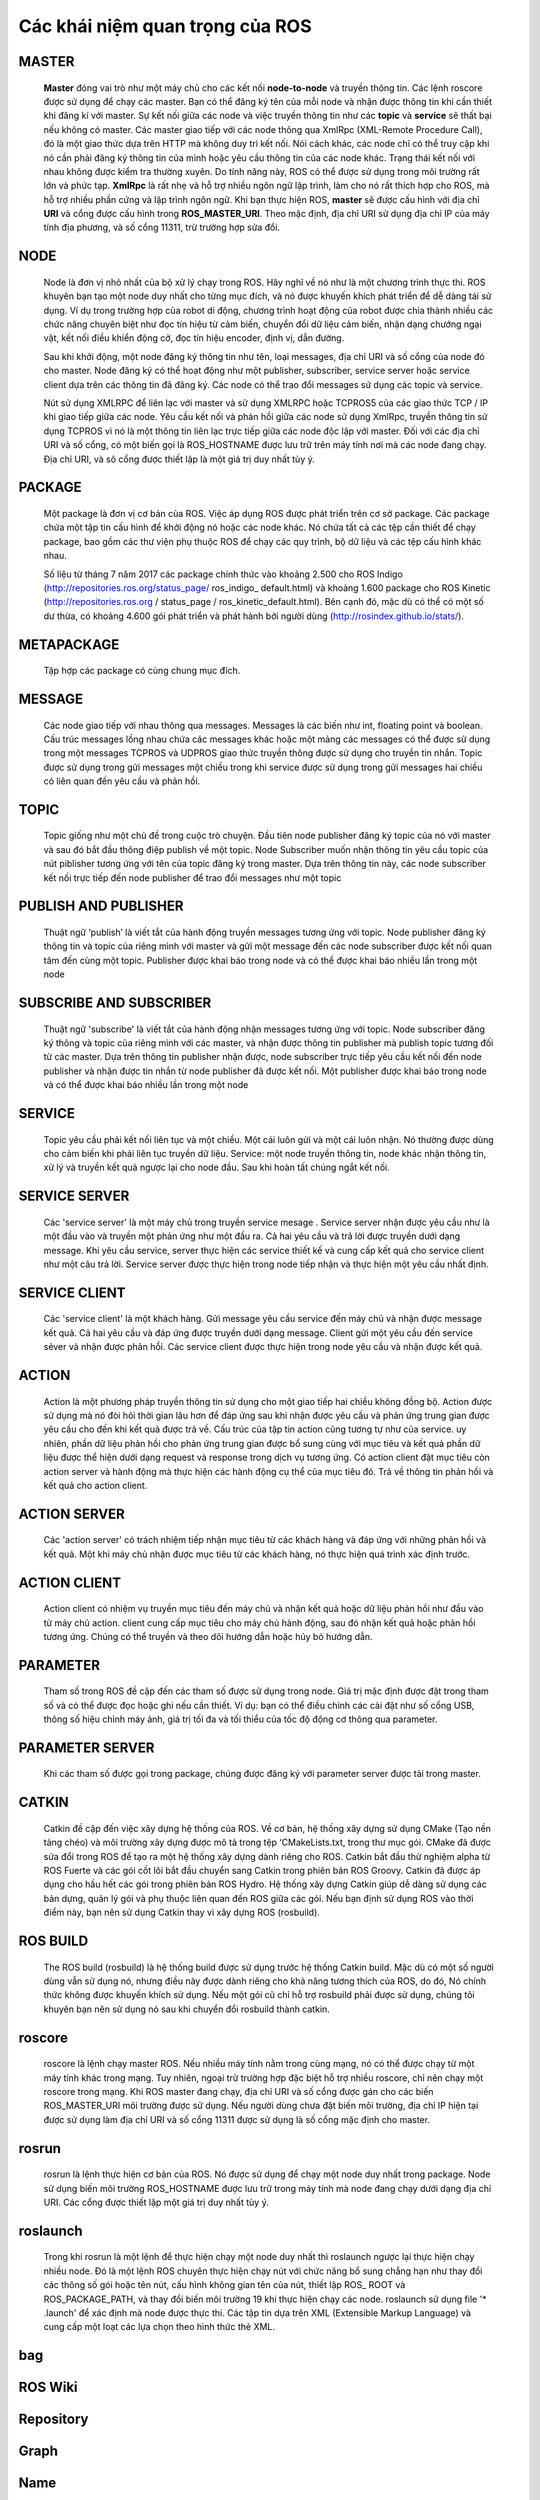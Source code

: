 Các khái niệm quan trọng của ROS
================================

MASTER
------
 
  **Master** đóng vai trò như một máy chủ cho các kết nối **node-to-node** và truyền thông tin. 
  Các lệnh roscore được sử dụng để chạy các master. Bạn có thể đăng ký tên của mỗi node và nhận được thông tin khi cần thiết khi đăng kí với master. 
  Sự kết nối giữa các node và việc truyền thông tin như các **topic** và **service** sẽ thất bại nếu không có master.
  Các master giao tiếp với các node thông qua XmlRpc (XML-Remote Procedure Call), đó là một giao thức dựa trên HTTP mà không duy trì kết nối. 
  Nói cách khác, các node chỉ có thể truy cập khi nó cần phải đăng ký thông tin của mình hoặc yêu cầu thông tin của các node khác. 
  Trạng thái kết nối với nhau không được kiểm tra thường xuyên. 
  Do tính năng này, ROS có thể được sử dụng trong môi trường rất lớn và phức tạp. 
  **XmlRpc** là rất nhẹ và hỗ trợ nhiều ngôn ngữ lập trình, làm cho nó rất thích hợp cho ROS, mà hỗ trợ nhiều phần cứng và lập trình ngôn ngữ.
  Khi bạn thực hiện ROS, **master** sẽ được cấu hình với địa chỉ **URI** và cổng được cấu hình trong **ROS_MASTER_URI**. Theo mặc định, địa chỉ URI sử dụng địa chỉ IP của máy tính địa phương, và số cổng 11311, trừ trường hợp sửa đổi.



 
NODE
----
 
  Node là đơn vị nhỏ nhất của bộ xử lý chạy trong ROS. 
  Hãy nghĩ về nó như là một chương trình thực thi. 
  ROS khuyên bạn tạo một node duy nhất cho từng mục đích, và nó được khuyến khích phát triển để dễ dàng tái sử dụng. 
  Ví dụ trong trường hợp của robot di động, chương trình hoạt động của robot được chia thành nhiều các chức năng chuyên biệt như đọc tín hiệu từ cảm biến, 
  chuyển đổi dữ liệu cảm biến, nhận dạng chướng ngại vật, kết nối điều khiển động cở, đọc tín hiệu encoder, định vị, dẫn đường.
  
  Sau khi khởi động, một node đăng ký thông tin như tên, loại messages, địa chỉ URI và số cổng của node đó cho master. 
  Node đăng ký có thể hoạt động như một publisher, subscriber, service server hoặc service client dựa trên các thông tin đã đăng ký. 
  Các node có thể trao đổi messages sử dụng các topic và service.
  
  Nút sử dụng XMLRPC để liên lạc với master và sử dụng XMLRPC hoặc TCPROS5 của các giao thức TCP / IP khi giao tiếp giữa các node. 
  Yêu cầu kết nối và phản hồi giữa các node sử dụng XmlRpc, truyền thông tin sử dụng TCPROS 
  vì nó là một thông tin liên lạc trực tiếp giữa các node độc lập với master. 
  Đối với các địa chỉ URI và số cổng, có một biến gọi là ROS_HOSTNAME được lưu trữ trên máy tính nơi mà các node đang chạy. 
  Địa chỉ URI, và sô cổng được thiết lập là một giá trị duy nhất tùy ý.

 
PACKAGE
-------
 
  Một package là đơn vị cơ bản của ROS. Việc áp dụng ROS được phát triển trên cơ sở package. 
  Các package chứa một tập tin cấu hình để khởi động nó hoặc các node khác. Nó chứa tất cả các tệp cần thiết để chạy package, 
  bao gồm các thư viện phụ thuộc ROS để chạy các quy trình, bộ dữ liệu và các tệp cấu hình khác nhau. 
  
  Số liệu từ tháng 7 năm 2017 các package chính thức vào khoảng 2.500 cho ROS Indigo (http://repositories.ros.org/status_page/ ros_indigo_ default.html) 
  và khoảng 1.600 package cho ROS Kinetic (http://repositories.ros.org / status_page / ros_kinetic_default.html). 
  Bên cạnh đó, mặc dù có thể có một số dư thừa, có khoảng 4.600 gói phát triển và phát hành bởi người dùng (http://rosindex.github.io/stats/).
  
METAPACKAGE
-----------
 
  Tập hợp các package có cùng chung mục đích.
 
MESSAGE
-------
 
  Các node giao tiếp với nhau thông qua messages. Messages là các biến như int, floating point và boolean. Cấu trúc messages lồng nhau chứa các messages khác
  hoặc một mảng các messages có thể được sử dụng trong một messages
  TCPROS và UDPROS giao thức truyền thông được sử dụng cho truyền tin nhắn. 
  Topic được sử dụng trong gửi messages một chiều trong khi service được sử dụng trong gửi messages hai chiều có liên quan đến yêu cầu và phản hồi.

 
TOPIC
-----
 
  Topic giống như một chủ đề trong cuộc trò chuyện. 
  Đầu tiên node publisher đăng ký topic của nó với master và sau đó bắt đầu thông điệp publish về một topic. 
  Node Subscriber muốn nhận thông tin yêu cầu topic của nút piblisher tương ứng với tên của topic đăng ký trong master. 
  Dựa trên thông tin này, các node subscriber kết nối trực tiếp đến node publisher để trao đổi messages như một topic
 
PUBLISH AND PUBLISHER
---------------------
 
  Thuật ngữ ‘publish’ là viết tắt của hành động truyền messages tương ứng với topic. 
  Node publisher đăng ký thông tin và topic của riêng mình với master và gửi một message đến các node subscriber 
  được kết nối quan tâm đến cùng một topic. Publisher được khai báo trong node và có thể được khai báo nhiều lần trong một node
 
SUBSCRIBE AND SUBSCRIBER
------------------------
 
   Thuật ngữ 'subscribe' là viết tắt của hành động nhận messages tương ứng với topic. 
   Node subscriber đăng ký thông và topic của riêng mình với các master, 
   và nhận được thông tin publisher mà publish topic tương đối từ các master. 
   Dựa trên thông tin publisher nhận được, node subscriber trực tiếp yêu cầu kết nối đến node publisher và 
   nhận được tin nhắn từ node publisher đã được kết nối. Một publisher được khai báo trong node và có thể được khai báo nhiều lần trong một node
  
SERVICE
-------
 
   Topic yêu cầu phải kết nối liên tục và một chiều. Một cái luôn gửi và một cái luôn nhận. Nó thường được dùng cho cảm biến khi phải liên tục truyền dữ liệu.
   Service: một node truyền thông tin, node khác nhận thông tin, xử lý và truyền kết quả ngược lại cho node đầu. Sau khi hoàn tất chúng ngắt kết nối.
 
SERVICE SERVER
--------------
 
 Các 'service server' là một máy chủ trong truyền service mesage . 
 Service server nhận được yêu cầu như là một đầu vào và truyền một phản ứng như một đầu ra. 
 Cả hai yêu cầu và trả lời được truyền dưới dạng message. Khi yêu cầu service, server thực hiện các service thiết kế và
 cung cấp kết quả cho service client như một câu trả lời. Service server được thực hiện trong node tiếp nhận và thực hiện một yêu cầu nhất định.
 
SERVICE CLIENT
--------------
 
 Các 'service client' là một khách hàng. Gửi message yêu cầu service đến máy chủ và nhận được message kết quả. 
 Cả hai yêu cầu và đáp ứng được truyền dưới dạng message. Client  gửi một yêu cầu đến service sẻver và nhận được phản hồi. 
 Các service client được thực hiện trong node yêu cầu và nhận được kết quả.
 
ACTION
------
 
 Action là một phương pháp truyền thông tin sử dụng cho một giao tiếp hai chiều không đồng bộ. 
 Action được sử dụng mà nó đòi hỏi thời gian lâu hơn để đáp ứng sau khi nhận được yêu cầu và phản ứng 
 trung gian được yêu cầu cho đến khi kết quả được trả về. Cấu trúc của tập tin action cũng tương tự như của service. 
 uy nhiên, phần dữ liệu phản hồi cho phản ứng trung gian được bổ sung cùng với mục tiêu và kết quả phần dữ liệu được 
 thể hiện dưới dạng request và response trong dịch vụ tương ứng. Có action client đặt mục tiêu còn action server và hành động mà 
 thực hiện các hành động cụ thể của mục tiêu đó. Trả về thông tin phản hồi và kết quả cho action client.
 
ACTION SERVER
-------------
 
 Các 'action server' có trách nhiệm tiếp nhận mục tiêu từ các khách hàng và đáp ứng với những phản hồi và kết quả. 
 Một khi máy chủ nhận được mục tiêu từ các khách hàng, nó thực hiện quá trình xác định trước.
 
ACTION CLIENT
-------------

 Action client có nhiệm vụ truyền mục tiêu đến máy chủ và nhận kết quả hoặc
 dữ liệu phản hồi như đầu vào từ máy chủ action. client cung cấp mục tiêu cho máy chủ hành động,
 sau đó nhận kết quả hoặc phản hồi tương ứng. Chúng có thể truyền và theo dõi hướng dẫn hoặc hủy bỏ hướng dẫn.

 
PARAMETER
---------
 
 Tham số trong ROS đề cập đến các tham số được sử dụng trong node. 
 Giá trị mặc định được đặt trong tham số và có thể được đọc hoặc ghi nếu
 cần thiết. 
 Ví dụ: bạn có thể điều chỉnh các cài đặt như số cổng USB, thông số hiệu chỉnh máy ảnh, giá trị tối đa và tối thiểu của tốc độ động cơ thông qua parameter.

 
PARAMETER SERVER
----------------
 
 Khi các tham số được gọi trong package, chúng được đăng ký với parameter server được tải trong master.
  
CATKIN
------
 
 Catkin đề cập đến việc xây dựng hệ thống của ROS. Về cơ bản, hệ thống xây dựng sử dụng CMake (Tạo nền tảng chéo) và môi trường xây dựng được mô tả 
 trong tệp ‘CMakeLists.txt, trong thư mục gói. CMake đã được sửa đổi trong ROS để tạo ra một hệ thống xây dựng dành riêng cho ROS. 
 Catkin bắt đầu thử nghiệm alpha từ ROS Fuerte và các gói cốt lõi bắt đầu chuyển sang Catkin trong phiên bản ROS Groovy. 
 Catkin đã được áp dụng cho hầu hết các gói trong phiên bản ROS Hydro. Hệ thống xây dựng Catkin giúp dễ dàng sử dụng các bản dựng, 
 quản lý gói và phụ thuộc liên quan đến ROS giữa các gói. Nếu bạn định sử dụng ROS vào thời điểm này, bạn nên sử dụng Catkin thay vì xây dựng ROS (rosbuild).


 
ROS BUILD
---------
 
 The ROS build (rosbuild) là hệ thống build được sử dụng trước hệ thống Catkin build.
 Mặc dù có một số người dùng vẫn sử dụng nó, nhưng điều này được dành riêng cho khả năng tương thích của ROS, do đó,
 Nó chính thức không được khuyến khích sử dụng. Nếu một gói cũ chỉ hỗ trợ rosbuild phải được sử dụng, chúng tôi khuyên bạn nên sử dụng nó sau khi chuyển đổi rosbuild thành catkin.

 
roscore
-------
 
 roscore là lệnh chạy master ROS. Nếu nhiều máy tính nằm trong cùng mạng, 
 nó có thể được chạy từ một máy tính khác trong mạng. Tuy nhiên, ngoại trừ trường hợp đặc biệt hỗ trợ nhiều roscore, 
 chỉ nên chạy một roscore trong mạng. Khi ROS master đang chạy, địa chỉ URI và số cổng được gán cho các biến ROS_MASTER_URI 
 môi trường được sử dụng. Nếu người dùng chưa đặt biến môi trường, địa chỉ IP hiện tại được sử dụng làm địa chỉ URI và số cổng 11311 
 được sử dụng là số cổng mặc định cho master.
 
rosrun
------
 
 rosrun là lệnh thực hiện cơ bản của ROS. Nó được sử dụng để chạy một node duy nhất trong package. 
 Node sử dụng biến môi trường ROS_HOSTNAME được lưu trữ trong máy tính mà node đang chạy dưới dạng địa chỉ URI. 
 Các cổng được thiết lập một giá trị duy nhất tùy ý.
 
roslaunch
---------

 Trong khi rosrun là một lệnh để thực hiện chạy một node duy nhất thì roslaunch ngược lại thực hiện chạy nhiều node. 
 Đó là một lệnh ROS chuyên thực hiện chạy nút với chức năng bổ sung chẳng hạn như thay đổi các thông số gói hoặc tên nút, 
 cấu hình không gian tên của nút, thiết lập ROS_ ROOT và ROS_PACKAGE_PATH, và thay đổi biến môi trường 19 khi thực hiện chạy các node. 
 roslaunch sử dụng file '* .launch' để xác định mà node được thực thi. Các tập tin dựa trên XML (Extensible Markup Language) 
 và cung cấp một loạt các lựa chọn theo hình thức thẻ XML.
 
bag
---

 
 
ROS Wiki
--------
 
Repository
----------
 
Graph
-----
 
Name
----
 
Client Library
--------------
 
URI
---
 
MD5
---
 
RPC
---
 
XML
---
 
XMLRPC
------
 
TCP/IP
------
 
CMakeLists.txt
--------------
 
package.xml
-----------
 
 
 
 
 
 
 
 
 
 
 
 
 
 
 
 
 
 
 
 
 